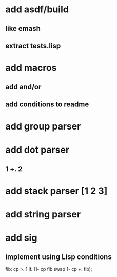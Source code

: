 * add asdf/build 
** like emash
** extract tests.lisp
* add macros
** add and/or
** add conditions to readme
* add group parser
* add dot parser
** 1 +. 2
* add stack parser [1 2 3]
* add string parser
* add sig
** implement using Lisp conditions

fib: cp >. 1 if. (1- cp fib swap 1- cp +. fib);
